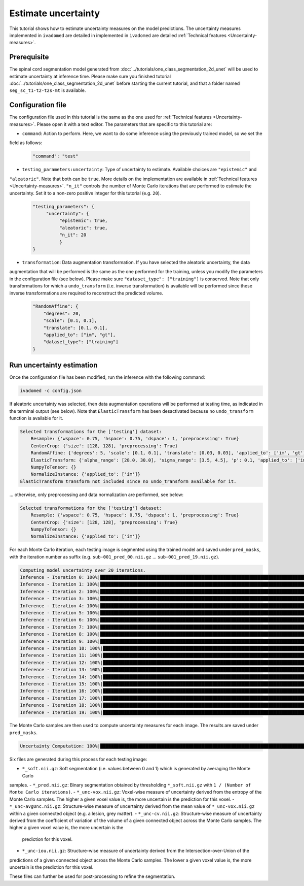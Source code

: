 Estimate uncertainty
====================

This tutorial shows how to estimate uncertainty measures on the model predictions. The uncertainty measures implemented
in ``ivadomed`` are detailed in implemented in ``ivadomed`` are detailed
:ref:`Technical features <Uncertainty-measures>`.

.. _Prerequisite:

Prerequisite
------------

The spinal cord segmentation model generated from :doc:`../tutorials/one_class_segmentation_2d_unet` will be used to
estimate uncertainty at inference time. Please make sure you finished tutorial :doc:`../tutorials/one_class_segmentation_2d_unet` before starting the current tutorial, and that a
folder named ``seg_sc_t1-t2-t2s-mt`` is available.


Configuration file
------------------

The configuration file used in this tutorial is the same as the one used for
:ref:`Technical features <Uncertainty-measures>`. Please open it with a text editor. The parameters that are specific
to this tutorial are:

- ``command``: Action to perform. Here, we want to do some inference using the previously trained model, so we set the
field as follows:

  .. code-block:: xml

     "command": "test"

- ``testing_parameters:uncertainty``: Type of uncertainty to estimate. Available choices are ``"epistemic"`` and
``"aleatoric"``. Note that both can be ``true``. More details on the implementation are available in
:ref:`Technical features <Uncertainty-measures>`.
``"n_it"`` controls the number of Monte Carlo iterations that are performed to estimate the uncertainty. Set it to a
non-zero positive integer for this tutorial (e.g. ``20``).

  .. code-block:: xml

     "testing_parameters": {
          "uncertainty": {
               "epistemic": true,
               "aleatoric": true,
               "n_it": 20
               }
     }

- ``transformation``: Data augmentation transformation. If you have selected the aleatoric uncertainty, the data
augmentation that will be performed is the same as the one performed for the training, unless you modify the parameters
in the configuration file (see below). Please make sure ``"dataset_type": ["training"]`` is conserved. Note that only
transformations for which a ``undo_transform`` (i.e. inverse transformation) is available will be performed since these
inverse transformations are required to reconstruct the predicted volume.

  .. code-block:: xml

        "RandomAffine": {
            "degrees": 20,
            "scale": [0.1, 0.1],
            "translate": [0.1, 0.1],
            "applied_to": ["im", "gt"],
            "dataset_type": ["training"]
        }


Run uncertainty estimation
--------------------------

Once the configuration file has been modified, run the inference with the following command:

.. code-block:: bash

   ivadomed -c config.json

If aleatoric uncertainty was selected, then data augmentation operations will be performed at testing time, as indicated
in the terminal output (see below). Note that ``ElasticTransform`` has been desactivated because no ``undo_transform``
function is available for it.

.. code-block:: bash

    Selected transformations for the ['testing'] dataset:
        Resample: {'wspace': 0.75, 'hspace': 0.75, 'dspace': 1, 'preprocessing': True}
        CenterCrop: {'size': [128, 128], 'preprocessing': True}
        RandomAffine: {'degrees': 5, 'scale': [0.1, 0.1], 'translate': [0.03, 0.03], 'applied_to': ['im', 'gt']}
        ElasticTransform: {'alpha_range': [28.0, 30.0], 'sigma_range': [3.5, 4.5], 'p': 0.1, 'applied_to': ['im', 'gt']}
        NumpyToTensor: {}
        NormalizeInstance: {'applied_to': ['im']}
    ElasticTransform transform not included since no undo_transform available for it.

... otherwise, only preprocessing and data normalization are performed, see below:

.. code-block:: bash

    Selected transformations for the ['testing'] dataset:
        Resample: {'wspace': 0.75, 'hspace': 0.75, 'dspace': 1, 'preprocessing': True}
        CenterCrop: {'size': [128, 128], 'preprocessing': True}
        NumpyToTensor: {}
        NormalizeInstance: {'applied_to': ['im']}

For each Monte Carlo iteration, each testing image is segmented using the trained model and saved under ``pred_masks``,
with the iteration number as suffix (e.g. ``sub-001_pred_00.nii.gz`` ... ``sub-001_pred_19.nii.gz``).

.. code-block:: bash

    Computing model uncertainty over 20 iterations.
    Inference - Iteration 0: 100%|███████████████████████████████████████████████████████████████████████████████████| 5/5 [00:11<00:00,  2.27s/it]
    Inference - Iteration 1: 100%|███████████████████████████████████████████████████████████████████████████████████| 5/5 [00:09<00:00,  1.81s/it]
    Inference - Iteration 2: 100%|███████████████████████████████████████████████████████████████████████████████████| 5/5 [00:09<00:00,  1.96s/it]
    Inference - Iteration 3: 100%|███████████████████████████████████████████████████████████████████████████████████| 5/5 [00:08<00:00,  1.66s/it]
    Inference - Iteration 4: 100%|███████████████████████████████████████████████████████████████████████████████████| 5/5 [00:08<00:00,  1.69s/it]
    Inference - Iteration 5: 100%|███████████████████████████████████████████████████████████████████████████████████| 5/5 [00:09<00:00,  1.92s/it]
    Inference - Iteration 6: 100%|███████████████████████████████████████████████████████████████████████████████████| 5/5 [00:08<00:00,  1.74s/it]
    Inference - Iteration 7: 100%|███████████████████████████████████████████████████████████████████████████████████| 5/5 [00:08<00:00,  1.74s/it]
    Inference - Iteration 8: 100%|███████████████████████████████████████████████████████████████████████████████████| 5/5 [00:09<00:00,  1.83s/it]
    Inference - Iteration 9: 100%|███████████████████████████████████████████████████████████████████████████████████| 5/5 [00:07<00:00,  1.59s/it]
    Inference - Iteration 10: 100%|██████████████████████████████████████████████████████████████████████████████████| 5/5 [00:09<00:00,  1.85s/it]
    Inference - Iteration 11: 100%|██████████████████████████████████████████████████████████████████████████████████| 5/5 [00:09<00:00,  1.85s/it]
    Inference - Iteration 12: 100%|██████████████████████████████████████████████████████████████████████████████████| 5/5 [00:09<00:00,  1.92s/it]
    Inference - Iteration 13: 100%|██████████████████████████████████████████████████████████████████████████████████| 5/5 [00:09<00:00,  1.83s/it]
    Inference - Iteration 14: 100%|██████████████████████████████████████████████████████████████████████████████████| 5/5 [00:09<00:00,  1.84s/it]
    Inference - Iteration 15: 100%|██████████████████████████████████████████████████████████████████████████████████| 5/5 [00:09<00:00,  1.87s/it]
    Inference - Iteration 16: 100%|██████████████████████████████████████████████████████████████████████████████████| 5/5 [00:09<00:00,  1.81s/it]
    Inference - Iteration 17: 100%|██████████████████████████████████████████████████████████████████████████████████| 5/5 [00:09<00:00,  1.95s/it]
    Inference - Iteration 18: 100%|██████████████████████████████████████████████████████████████████████████████████| 5/5 [00:09<00:00,  1.82s/it]
    Inference - Iteration 19: 100%|██████████████████████████████████████████████████████████████████████████████████| 5/5 [00:08<00:00,  1.71s/it]

The Monte Carlo samples are then used to compute uncertainty measures for each image. The results are saved under
``pred_masks``.

.. code-block:: bash

    Uncertainty Computation: 100%|███████████████████████████████████████████████████████████████████████████████████| 5/5 [01:31<00:00, 18.28s/it]

Six files are generated during this process for each testing image:

- ``*_soft.nii.gz``: Soft segmentation (i.e. values between 0 and 1) which is generated by averaging the Monte Carlo
samples.
- ``*_pred.nii.gz``: Binary segmentation obtained by thresholding ``*_soft.nii.gz`` with ``1 / (Number of Monte Carlo
iterations)``.
- ``*_unc-vox.nii.gz``: Voxel-wise measure of uncertainty derived from the entropy of the Monte Carlo samples. The
higher a given voxel value is, the more uncertain is the prediction for this voxel.
- ``*_unc-avgUnc.nii.gz``: Structure-wise measure of uncertainty derived from the mean value of ``*_unc-vox.nii.gz``
within a given connected object (e.g. a lesion, grey matter).
- ``*_unc-cv.nii.gz``: Structure-wise measure of uncertainty derived from the coefficient of variation of the volume
of a given connected object across the Monte Carlo samples. The higher a given voxel value is, the more uncertain is the
 prediction for this voxel.
- ``*_unc-iou.nii.gz``: Structure-wise measure of uncertainty derived from the Intersection-over-Union of the
predictions of a given connected object across the Monte Carlo samples. The lower a given voxel value is, the more
uncertain is the prediction for this voxel.

These files can further be used for post-processing to refine the segmentation.
